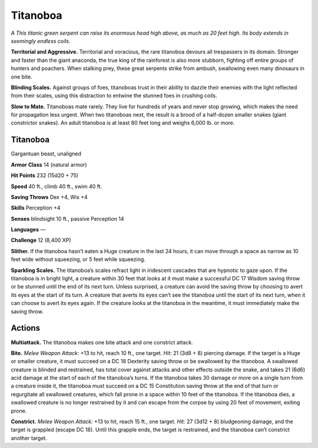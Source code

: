 
.. _tob:titanoboa:

Titanoboa
---------

*A This titanic green serpent can raise its enormous head high
above, as much as 20 feet high. Its body extends in seemingly
endless coils.*

**Territorial and Aggressive.** Territorial and voracious, the
rare titanoboa devours all trespassers in its domain. Stronger and
faster than the giant anaconda, the true king of the rainforest is
also more stubborn, fighting off entire groups of hunters and
poachers. When stalking prey, these great serpents strike from
ambush, swallowing even many dinosaurs in one bite.

**Blinding Scales.** Against groups of foes, titanoboas trust in
their ability to dazzle their enemies with the light reflected from
their scales, using this distraction to entwine the stunned foes in
crushing coils.

**Slow to Mate.** Titanoboas mate rarely. They live for hundreds
of years and never stop growing, which makes the need for
propagation less urgent. When two titanoboas nest, the result
is a brood of a half-dozen smaller snakes (giant constrictor
snakes). An adult titanoboa is at least 80 feet long and weighs
6,000 lb. or more.

Titanoboa
~~~~~~~~~

Gargantuan beast, unaligned

**Armor Class** 14 (natural armor)

**Hit Points** 232 (15d20 + 75)

**Speed** 40 ft., climb 40 ft., swim 40 ft.

+-----------+----------+-----------+-----------+-----------+-----------+
| STR       | DEX      | CON       | INT       | WIS       | CHA       |
+===========+==========+===========+===========+===========+===========+
| 26 (+8)   | 10 (+0)  | 20 (+5)   | 3 (-4)    | 10 (+0)   | 3 (-4)   |
+-----------+----------+-----------+-----------+-----------+-----------+

**Saving Throws** Dex +4, Wis +4

**Skills** Perception +4

**Senses** blindsight 10 ft., passive Perception 14

**Languages** —

**Challenge** 12 (8,400 XP)

**Slither.** If the titanoboa hasn’t eaten a Huge creature
in the last 24 hours, it can move through a space as
narrow as 10 feet wide without squeezing, or 5 feet
while squeezing.

**Sparkling Scales.** The titanoboa’s scales refract light in
iridescent cascades that are hypnotic to gaze upon. If the
titanoboa is in bright light, a creature within 30 feet
that looks at it must make a successful DC 17
Wisdom saving throw or be stunned until the
end of its next turn. Unless surprised, a
creature can avoid the saving throw by
choosing to avert its eyes at the start
of its turn. A creature that averts its
eyes can’t see the titanoboa until
the start of its next turn, when
it can choose to avert its eyes
again. If the creature looks at the
titanoboa in the meantime, it must
immediately make the saving throw.

Actions
~~~~~~~

**Multiattack.** The titanoboa makes one bite attack and one
constrict attack.

**Bite.** *Melee Weapon Attack:* +13 to hit, reach 10 ft., one target.
*Hit:* 21 (3d8 + 8) piercing damage. If the target is a Huge or
smaller creature, it must succeed on a DC 18 Dexterity saving
throw or be swallowed by the titanoboa. A swallowed creature
is blinded and restrained, has total cover against attacks
and other effects outside the snake, and takes 21 (6d6) acid
damage at the start of each of the titanoboa’s turns. If the
titanoboa takes 30 damage or more on a single turn from
a creature inside it, the titanoboa must succeed on a DC 15
Constitution saving throw at the end of that turn or regurgitate
all swallowed creatures, which fall prone in a space within
10 feet of the titanoboa. If the titanoboa dies, a swallowed
creature is no longer restrained by it and can escape from the
corpse by using 20 feet of movement, exiting prone.

**Constrict.** *Melee Weapon Attack:* +13 to hit, reach 15 ft.,
one target. *Hit:* 27 (3d12 + 8)
bludgeoning damage, and the
target is grappled (escape DC
18). Until this grapple ends,
the target is restrained,
and the titanoboa can’t
constrict another target.
